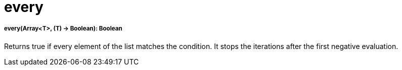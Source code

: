 = every

//* <<every1>>


[[every1]]
===== every(Array<T>, (T) -> Boolean): Boolean

Returns true if every element of the list matches the condition.
It stops the iterations after the first negative evaluation.

